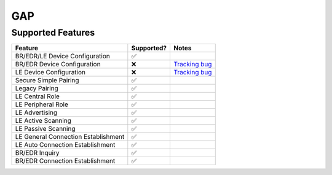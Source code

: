 ===
GAP
===

------------------
Supported Features
------------------
.. supported-features-start

.. list-table::
   :header-rows: 1

   * - Feature
     - Supported?
     - Notes
   * - BR/EDR/LE Device Configuration
     - ✅
     -
   * - BR/EDR Device Configuration
     - ❌
     - `Tracking bug <https://fxbug.dev/372275877>`__
   * - LE Device Configuration
     - ❌
     - `Tracking bug <https://fxbug.dev/372275552>`__
   * - Secure Simple Pairing
     - ✅
     -
   * - Legacy Pairing
     - ✅
     -
   * - LE Central Role
     - ✅
     -
   * - LE Peripheral Role
     - ✅
     -
   * - LE Advertising
     - ✅
     -
   * - LE Active Scanning
     - ✅
     -
   * - LE Passive Scanning
     - ✅
     -
   * - LE General Connection Establishment
     - ✅
     -
   * - LE Auto Connection Establishment
     - ✅
     -
   * - BR/EDR Inquiry
     - ✅
     -
   * - BR/EDR Connection Establishment
     - ✅
     -

.. supported-features-end
